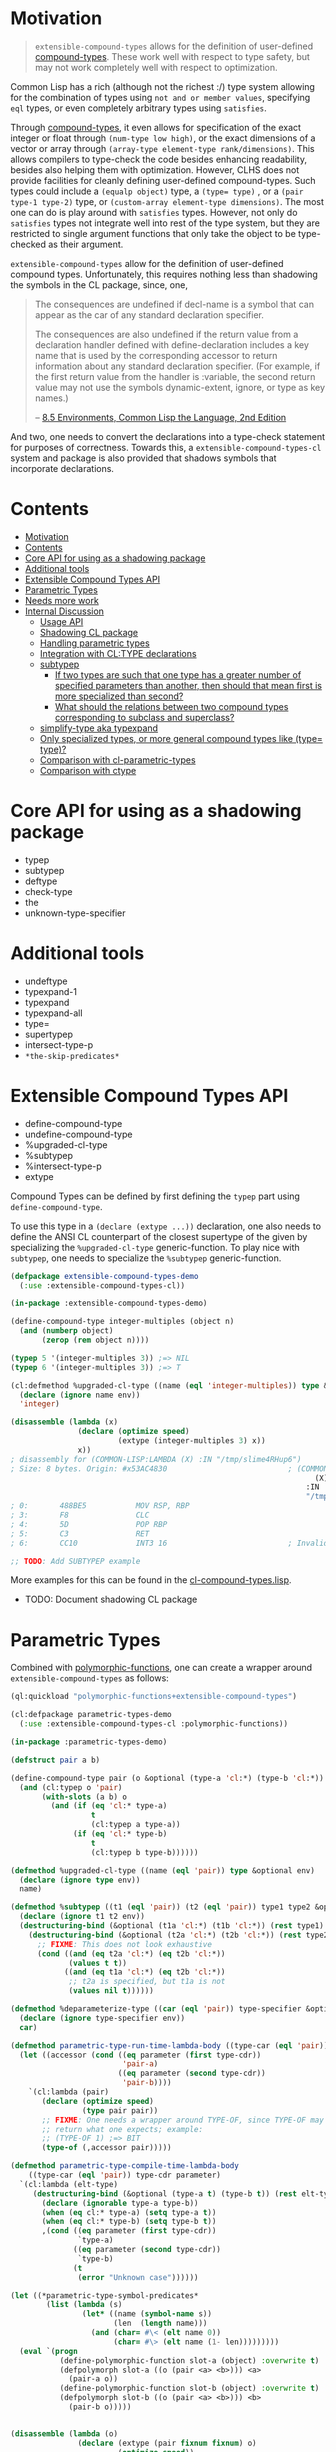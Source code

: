 
* Motivation

#+BEGIN_QUOTE
=extensible-compound-types= allows for the definition of user-defined [[http://www.lispworks.com/documentation/lw70/CLHS/Body/26_glo_c.htm#compound_type_specifier][compound-types]]. These work well with respect to type safety, but may not work completely well with respect to optimization.
#+END_QUOTE


Common Lisp has a rich (although not the richest :/) type system allowing for the combination of types using =not and or member values=, specifying =eql= types, or even completely arbitrary types using =satisfies=. 

Through [[http://www.lispworks.com/documentation/lw70/CLHS/Body/26_glo_c.htm#compound_type_specifier][compound-types]], it even allows for specification of the exact integer or float through =(num-type low high)=, or the exact dimensions of a vector or array through =(array-type element-type rank/dimensions)=. This allows compilers to type-check the code besides enhancing readability, besides also helping them with optimization. However, CLHS does not provide facilities for cleanly defining user-defined compound-types. Such types could include a =(equalp object)= type, a ~(type= type)~ , or a =(pair type-1 type-2)= type, or =(custom-array element-type dimensions)=. The most one can do is play around with =satisfies= types. However, not only do =satisfies= types not integrate well into rest of the type system, but they are restricted to single argument functions that only take the object to be type-checked as their argument.

=extensible-compound-types= allow for the definition of user-defined compound types. Unfortunately, this requires nothing less than shadowing the symbols in the CL package, since, one,

#+BEGIN_QUOTE
The consequences are undefined if decl-name is a symbol that can appear as the car of any standard declaration specifier.

The consequences are also undefined if the return value from a declaration handler defined with define-declaration includes a key name that is used by the corresponding accessor to return information about any standard declaration specifier. (For example, if the first return value from the handler is :variable, the second return value may not use the symbols dynamic-extent, ignore, or type as key names.)

-- [[https://www.cs.cmu.edu/Groups/AI/html/cltl/clm/node102.html][8.5 Environments, Common Lisp the Language, 2nd Edition]]
#+END_QUOTE

And two, one needs to convert the declarations into a type-check statement for purposes of correctness. Towards this, a =extensible-compound-types-cl= system and package is also provided that shadows symbols that incorporate declarations.

* Contents
:PROPERTIES:
:TOC:      :include all
:END:

:CONTENTS:
- [[#motivation][Motivation]]
- [[#contents][Contents]]
- [[#core-api-for-using-as-a-shadowing-package][Core API for using as a shadowing package]]
- [[#additional-tools][Additional tools]]
- [[#extensible-compound-types-api][Extensible Compound Types API]]
- [[#parametric-types][Parametric Types]]
- [[#needs-more-work][Needs more work]]
- [[#internal-discussion][Internal Discussion]]
  - [[#usage-api][Usage API]]
  - [[#shadowing-cl-package][Shadowing CL package]]
  - [[#handling-parametric-types][Handling parametric types]]
  - [[#integration-with-cltype-declarations][Integration with CL:TYPE declarations]]
  - [[#subtypep][subtypep]]
    - [[#if-two-types-are-such-that-one-type-has-a-greater-number-of-specified-parameters-than-another-then-should-that-mean-first-is-more-specialized-than-second][If two types are such that one type has a greater number of specified parameters than another, then should that mean first is more specialized than second?]]
    - [[#what-should-the-relations-between-two-compound-types-corresponding-to-subclass-and-superclass][What should the relations between two compound types corresponding to subclass and superclass?]]
  - [[#simplify-type-aka-typexpand][simplify-type aka typexpand]]
  - [[#only-specialized-types-or-more-general-compound-types-like-type-type][Only specialized types, or more general compound types like (type= type)?]]
  - [[#comparison-with-cl-parametric-types][Comparison with cl-parametric-types]]
  - [[#comparison-with-ctype][Comparison with ctype]]
:END:


* Core API for using as a shadowing package

- typep
- subtypep
- deftype
- check-type
- the
- unknown-type-specifier

* Additional tools

- undeftype
- typexpand-1
- typexpand
- typexpand-all
- type=
- supertypep
- intersect-type-p
- =*the-skip-predicates*=

* Extensible Compound Types API

- define-compound-type
- undefine-compound-type
- %upgraded-cl-type
- %subtypep
- %intersect-type-p
- extype

Compound Types can be defined by first defining the =typep= part using =define-compound-type=.

To use this type in a =(declare (extype ...))= declaration, one also needs to define the ANSI CL counterpart of the closest supertype of the given by specializing the =%upgraded-cl-type= generic-function. To play nice with =subtypep=, one needs to specialize the =%subtypep= generic-function. 

#+BEGIN_SRC lisp
  (defpackage extensible-compound-types-demo
    (:use :extensible-compound-types-cl))

  (in-package :extensible-compound-types-demo)

  (define-compound-type integer-multiples (object n)
    (and (numberp object)
         (zerop (rem object n))))

  (typep 5 '(integer-multiples 3)) ;=> NIL
  (typep 6 '(integer-multiples 3)) ;=> T

  (cl:defmethod %upgraded-cl-type ((name (eql 'integer-multiples)) type &optional env)
    (declare (ignore name env))
    'integer)

  (disassemble (lambda (x)
                 (declare (optimize speed)
                          (extype (integer-multiples 3) x))
                 x))
  ; disassembly for (COMMON-LISP:LAMBDA (X) :IN "/tmp/slime4RHup6")
  ; Size: 8 bytes. Origin: #x53AC4830                           ; (COMMON-LISP:LAMBDA
                                                                      (X)
                                                                    :IN
                                                                    "/tmp/slime4RHup6")
  ; 0:       488BE5           MOV RSP, RBP
  ; 3:       F8               CLC
  ; 4:       5D               POP RBP
  ; 5:       C3               RET
  ; 6:       CC10             INT3 16                           ; Invalid argument count trap

  ;; TODO: Add SUBTYPEP example
#+END_SRC

More examples for this can be found in the [[file:cl-compound-types.lisp][cl-compound-types.lisp]].

- TODO: Document shadowing CL package

* Parametric Types

Combined with [[https://github.com/digikar99/polymorphic-functions/][polymorphic-functions]], one can create a wrapper around =extensible-compound-types= as follows:

#+BEGIN_SRC lisp
  (ql:quickload "polymorphic-functions+extensible-compound-types")

  (cl:defpackage parametric-types-demo
    (:use :extensible-compound-types-cl :polymorphic-functions))

  (in-package :parametric-types-demo)

  (defstruct pair a b)

  (define-compound-type pair (o &optional (type-a 'cl:*) (type-b 'cl:*))
    (and (cl:typep o 'pair)
         (with-slots (a b) o
           (and (if (eq 'cl:* type-a)
                    t
                    (cl:typep a type-a))
                (if (eq 'cl:* type-b)
                    t
                    (cl:typep b type-b))))))

  (defmethod %upgraded-cl-type ((name (eql 'pair)) type &optional env)
    (declare (ignore type env))
    name)

  (defmethod %subtypep ((t1 (eql 'pair)) (t2 (eql 'pair)) type1 type2 &optional env)
    (declare (ignore t1 t2 env))
    (destructuring-bind (&optional (t1a 'cl:*) (t1b 'cl:*)) (rest type1)
      (destructuring-bind (&optional (t2a 'cl:*) (t2b 'cl:*)) (rest type2)
        ;; FIXME: This does not look exhaustive
        (cond ((and (eq t2a 'cl:*) (eq t2b 'cl:*))
               (values t t))
              ((and (eq t1a 'cl:*) (eq t2b 'cl:*))
               ;; t2a is specified, but t1a is not
               (values nil t))))))

  (defmethod %deparameterize-type ((car (eql 'pair)) type-specifier &optional env)
    (declare (ignore type-specifier env))
    car)

  (defmethod parametric-type-run-time-lambda-body ((type-car (eql 'pair)) type-cdr parameter)
    (let ((accessor (cond ((eq parameter (first type-cdr))
                           'pair-a)
                          ((eq parameter (second type-cdr))
                           'pair-b))))
      `(cl:lambda (pair)
         (declare (optimize speed)
                  (type pair pair))
         ;; FIXME: One needs a wrapper around TYPE-OF, since TYPE-OF may not
         ;; return what one expects; example:
         ;; (TYPE-OF 1) ;=> BIT
         (type-of (,accessor pair)))))

  (defmethod parametric-type-compile-time-lambda-body
      ((type-car (eql 'pair)) type-cdr parameter)
    `(cl:lambda (elt-type)
       (destructuring-bind (&optional (type-a t) (type-b t)) (rest elt-type)
         (declare (ignorable type-a type-b))
         (when (eq cl:* type-a) (setq type-a t))
         (when (eq cl:* type-b) (setq type-b t))
         ,(cond ((eq parameter (first type-cdr))
                 `type-a)
                ((eq parameter (second type-cdr))
                 `type-b)
                (t
                 (error "Unknown case"))))))

  (let ((*parametric-type-symbol-predicates*
          (list (lambda (s)
                  (let* ((name (symbol-name s))
                         (len  (length name)))
                    (and (char= #\< (elt name 0))
                         (char= #\> (elt name (1- len)))))))))
    (eval `(progn
             (define-polymorphic-function slot-a (object) :overwrite t)
             (defpolymorph slot-a ((o (pair <a> <b>))) <a>
               (pair-a o))
             (define-polymorphic-function slot-b (object) :overwrite t)
             (defpolymorph slot-b ((o (pair <a> <b>))) <b>
               (pair-b o)))))


  (disassemble (lambda (o)
                 (declare (extype (pair fixnum fixnum) o)
                          (optimize speed))
                 (cl:+ (pair-a o)
                       (pair-b o))))
  ;=> On SBCL: contains a call to GENERIC-+
  ; Size: 24 bytes. Origin: #x53AC4073                          ; (COMMON-LISP:LAMBDA
                                                                      (O)
                                                                    :IN
                                                                    "/tmp/slimei7txZd")
  ; 73:       488B4205         MOV RAX, [RDX+5]
  ; 77:       488B7A0D         MOV RDI, [RDX+13]
  ; 7B:       488BD0           MOV RDX, RAX
  ; 7E:       E85DCAF3FE       CALL #x52A00AE0                  ; GENERIC-+
  ; 83:       488BE5           MOV RSP, RBP
  ; 86:       F8               CLC
  ; 87:       5D               POP RBP
  ; 88:       C3               RET
  ; 89:       CC10             INT3 16                          ; Invalid argument count trap

  (disassemble (lambda (o)
                 (declare (extype (pair fixnum fixnum) o)
                          (optimize speed))
                 (cl:+ (slot-a o)
                       (slot-b o))))
  ;=> On SBCL: direct addition, without a call to GENRIC-+
  ; Size: 57 bytes. Origin: #x53AC4123                          ; (COMMON-LISP:LAMBDA
                                                                      (O)
                                                                    :IN
                                                                    "/tmp/slimeaort6N")
  ; 23:       488B4A05         MOV RCX, [RDX+5]
  ; 27:       F6C101           TEST CL, 1
  ; 2A:       752B             JNE L2
  ; 2C:       48D1F9           SAR RCX, 1
  ; 2F:       488B520D         MOV RDX, [RDX+13]
  ; 33:       F6C201           TEST DL, 1
  ; 36:       751C             JNE L1
  ; 38:       48D1FA           SAR RDX, 1
  ; 3B:       4801D1           ADD RCX, RDX
  ; 3E:       48D1E1           SHL RCX, 1
  ; 41:       7108             JNO L0
  ; 43:       48D1D9           RCR RCX, 1
  ; 46:       E805CEF3FE       CALL #x52A00F50                  ; ALLOC-SIGNED-BIGNUM-IN-RCX
  ; 4B: L0:   488BD1           MOV RDX, RCX
  ; 4E:       488BE5           MOV RSP, RBP
  ; 51:       F8               CLC
  ; 52:       5D               POP RBP
  ; 53:       C3               RET
  ; 54: L1:   CC4F             INT3 79                          ; OBJECT-NOT-FIXNUM-ERROR
  ; 56:       08               BYTE #X08                        ; RDX(d)
  ; 57: L2:   CC4F             INT3 79                          ; OBJECT-NOT-FIXNUM-ERROR
  ; 59:       04               BYTE #X04                        ; RCX(d)
  ; 5A:       CC10             INT3 16                          ; Invalid argument count trap
#+END_SRC

* TODO Needs more work 

- typelet
- typelet*
- Specifying better predicates for =*the-skip-predicates*=
  
* Internal Discussion

** Usage API

- cl-shadowing package: This should not do type-declaration-upgradation. This was an option earlier, because "why not". However, this cannot be done, because the part on type-declaration-upgradation can wreak havoc on user's expectations. For instance, below, one might expect =foo-caller= to compile successfully, but it does not:

  #+BEGIN_SRC lisp
    (define-polymorphic-function foo (a) :overwrite t)

    (defpolymorph foo ((x number)) number
      (setq x (coerce x 'single-float))
      (cl:+ x x))

    (defun foo-caller (b)
      (declare (optimize speed)
               (type fixnum b))
      (foo b))
  #+END_SRC


** Shadowing CL package

DEFAULT-THE-SKIP-PREDICATE

- Call a function TYPE-SAFE, if its guaranteed that at runtime, its arguments are of the type given by the compile time declarations, as well as the return values are of the appropriate types declared at compile time.
- Such TYPE-SAFE functions do not need a runtime type check, if its arguments are pre-tested to be of the appropriate types.
- Functions made by composing type-safe functions are type-safe. That is they do not require type checks. /(What is composing?)/

- Suppose we have a core set of type-safe functions. Then, functions that call these functions need not do any type checking of the return-values of the type-safe functions, if the declared return-types are a subtype of the caller's arguments parameter-type declarations.

** Handling parametric types
- unspecified parameters
- upgrading to non-parametric type

** Integration with CL:TYPE declarations
- Full typexpansion should produce CL:TYPE wherever possible for optimization purposes; TODO: specify "wherever possible".
- Should expand into CHECK-TYPE statements; CHECK-TYPE should not be redundant.
- If =:extensible-compound-types= in =cl:*features*=, then shadow =cl:type=.

- Do we reimplement /all/ the cl types listed on http://www.lispworks.com/documentation/lw70/CLHS/Body/04_bc.htm?

** subtypep

*** If two types are such that one type has a greater number of specified parameters than another, then should that mean first is more specialized than second?

No, because we also want to allow for types like ~(type= /type/)~.

*** What should the relations between two compound types corresponding to subclass and superclass?

Nothing. We are not implementing parametric types. We are implementing compound types.

** simplify-type aka typexpand

Might need to export =type-expander= and =(setf type-expander)= functionality.

** Only specialized types, or more general compound types like ~(type= /type/)~?

Allow for more general compound types.

** Comparison with cl-parametric-types

https://github.com/cosmos72/cl-parametric-types

We allow for more general types like ~(type= /type/)~.

** Comparison with ctype

Faster =typep= due to avoidance of =specifier-type=. TODO: Measure
